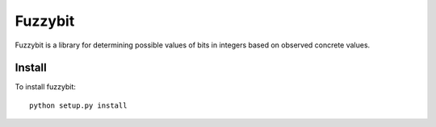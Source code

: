 Fuzzybit
========

Fuzzybit is a library for determining possible values of bits in integers based
on observed concrete values.


Install
-------

To install fuzzybit::

    python setup.py install
